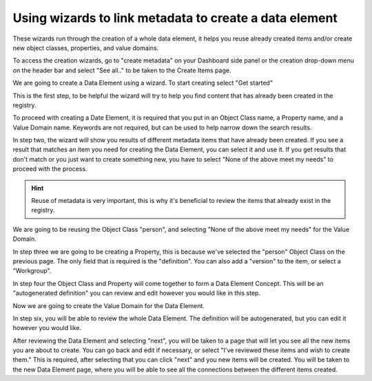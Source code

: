 Using wizards to link metadata to create a data element
=======================================================

These wizards run through the creation of a whole data element, it helps you reuse already created items and/or create new object classes, properties, and value domains. 

To access the creation wizards, go to "create metadata" on your Dashboard side panel or the creation drop-down menu
on the header bar and select "See all.." to be taken to the Create Items page.

We are going to create a Data Element using a wizard. To start creating select "Get started" 

.. screenshot::
   :server_path: /create
   :alt: Create items page
   :login: {'url': '/login', "username": "alice@aristotle.example.com", "password": "Administrator"}
   :box: a[href="create/wizard/aristotle_mdr/dataelement"]
   :crop_element: a[href="create/wizard/aristotle_mdr/dataelement"]
   :crop_element_padding: 100,200

This is the first step, to be helpful the wizard will try to help you find content that has already been 
created in the registry. 

To proceed with creating a Date Element, it is required that you put in an Object Class name, a Property name, and a Value Domain name. Keywords are not required, but can be used to help narrow down the search results. 

.. screenshot::
   :server_path: /create/wizard/aristotle_mdr/dataelement
   :alt: A basic search screen
   :form_data: [
      {'component_search-oc_name': 'Person', 'component_search-pr_name': 'Country of birth', 'component_search-vd_name': 'Code',
      '__submit__': True}
      ]

In step two, the wizard will show you results of different metadata items that have already been created. If you see a result that matches an item you need for creating the Data Element, you can select it and use it. If you get results that don't match or you just want to create something new, you have to select "None of the above meet my needs" to proceed with the process. 

.. hint:: Reuse of metadata is very important, this is why it's beneficial to review the items that already exist in the registry. 

We are going to be reusing the Object Class "person", and selecting "None of the above meet my needs" for the Value Domain.

.. screenshot::
   :server_path: /create/wizard/aristotle_mdr/dataelement
   :form_data: [
      {'component_search-oc_name': 'Person', 'component_search-pr_name': 'Country of birth', 'component_search-vd_name': 'Code', '__submit__': True},
      ]

   import time
   time.sleep(2)

In step three we are going to be creating a Property, this is because we've selected the "person" Object Class on the previous page. The only field that is required is the "definition". You can also add a "version" to the item, or select a "Workgroup".  

.. screenshot::
   :form_data: [
      {'component_results-oc_options': '19', 'component_results-vd_options': 'X', '__submit__': True}
      ]

   import time
   time.sleep(2)

In step four the Object Class and Property will come together to form a Data Element Concept. This will be an "autogenerated definition" you can review and edit however you would like in this step. 
   
.. screenshot::
   :form_data: [
      {'make_p-definition': 'The location born.', '__submit__': True},
      ]

   import time
   time.sleep(4)

Now we are going to create the Value Domain for the Data Element. 

.. screenshot::
   :form_data: [
      {'make_dec-definition': 'The location born of a human being, whether man, woman, or child.', '__submit__': True},
      ]

   import time
   time.sleep(2)
   
In step six, you will be able to review the whole Data Element. The definition will be autogenerated, but you can edit it however you would like. 

.. screenshot::
   :form_data: [
      {'make_vd-definition': 'Country code, XX', '__submit__': True},
      ]

   import time
   time.sleep(4)

After reviewing the Data Element and selecting "next", you will be taken to a page that will let you see all the new items you are about to create. You can go back and edit if necessary, or select "I've reviewed these items and wish to create them." This is required, after selecting that you can click "next" and you new items will be created. You will be taken to the new Data Element page, where you will be able to see all the connections between the different items created.

.. screenshot::
   :form_data: [
      {'find_de_results-definition': 'The location born of a human being, whether man, woman, or child, recorded as country code,    XX.', '__submit__': True},
      ]

   import time
   time.sleep(1) 

